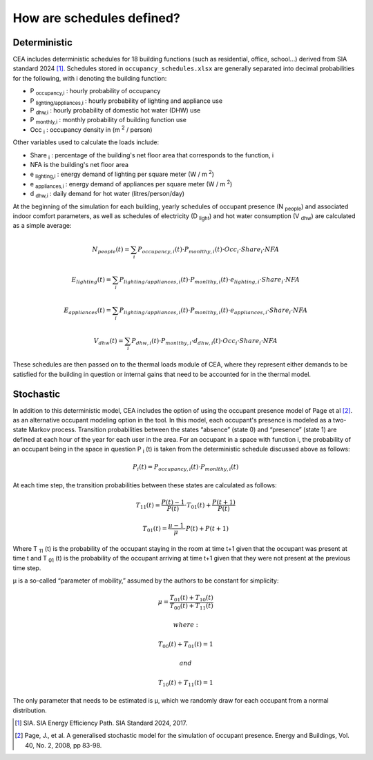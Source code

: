 How are schedules defined?
==========================

Deterministic
^^^^^^^^^^^^^

CEA includes deterministic schedules for 18 building functions (such as residential, office, school...)
derived from SIA standard 2024 [1]_. Schedules stored in ``occupancy_schedules.xlsx`` are generally separated into decimal probabilities for the following,
with i denoting the building function:

- P \ :sub:`occupancy,i` : hourly probability of occupancy
- P \ :sub:`lighting/appliances,i` : hourly probability of lighting and appliance use
- P \ :sub:`dhw,i` : hourly probability of domestic hot water (DHW) use
- P \ :sub:`monthly,i` : monthly probability of building function use
- Occ \ :sub:`i` : occupancy density in (m \ :sup:`2` / person)

Other variables used to calculate the loads include:

- Share \ :sub:`i` : percentage of the building's net floor area that corresponds to the function, i
- NFA is the building's net floor area
- e \ :sub:`lighting,i` : energy demand of lighting per square meter (W / m \ :sup:`2`)
- e \ :sub:`appliances,i` : energy demand of appliances per square meter (W / m \ :sup:`2`)
- d \ :sub:`dhw,i` : daily demand for hot water (litres/person/day)

At the beginning of the simulation for each building, yearly schedules of occupant presence (N \ :sub:`people`) and associated indoor comfort
parameters, as well as schedules of electricity (D \ :sub:`light`) and hot water consumption (V \ :sub:`dhw`) are calculated as a simple
average:

.. math::
    N_{people}(t)= \sum_i{P_{occupancy,i}(t)\cdot{P_{monlthy,i}(t)\cdot{Occ_i}\cdot{Share_i}\cdot{NFA}}}

    E_{lighting}(t)= \sum_i{P_{lighting/appliances,i}(t)\cdot{P_{monlthy,i}(t)\cdot{e_{lighting,i}}\cdot{Share_i}\cdot{NFA}}}

    E_{appliances}(t)= \sum_i{P_{lighting/appliances,i}(t)\cdot{P_{monlthy,i}(t)\cdot{e_{appliances,i}}\cdot{Share_i}\cdot{NFA}}}

    V_{dhw}(t)= \sum_i{P_{dhw,i}(t)\cdot{P_{monlthy,i}\cdot{d_{dhw,i}}(t)\cdot{Occ_i}\cdot{Share_i}\cdot{NFA}}}

These schedules are then passed on to the thermal loads module of CEA, where they represent either demands to be satisfied for the building
in question or internal gains that need to be accounted for in the thermal model.

.. image:: deterministic_flow.png
    :align: center


Stochastic
^^^^^^^^^^

In addition to this deterministic model, CEA includes the option of using the occupant presence model
of Page et al [2]_. as an alternative occupant modeling option in the tool. In this model, each occupant's
presence is modeled as a two-state Markov process. Transition probabilities between the states
“absence” (state 0) and “presence” (state 1) are defined at each hour of the year for each user in the
area. For an occupant in a space with function i, the probability of an occupant being in the space in
question P \ :sub:`i` (t) is taken from the deterministic schedule discussed above as follows:

.. math::
    P_i(t)=P_{occupancy,i}(t)\cdot{P_{monlthy,i}(t)}

At each time step, the transition probabilities between these states are calculated as follows:

.. math::
    T_{11}(t) =\frac{P(t)-1}{P(t)}\cdot{T_{01}(t)}+\frac{P(t+1)}{P(t)}

    T_{01}(t) =\frac{\mu-1}{\mu}\cdot{P(t)}+P(t+1)

Where T \ :sub:`11` (t) is the probability of the occupant staying in the room at time t+1 given that the occupant
was present at time t and  T \ :sub:`01` (t) is the probability of the occupant arriving at time t+1 given that they
were not present at the previous time step.

μ is a so-called “parameter of mobility,” assumed by the authors to be constant for simplicity:

.. math::
    \mu = \frac{T_{01}(t)+T_{10}(t)}{T_{00}(t)+T_{11}(t)}

    where:

    T_{00}(t) + T_{01}(t) = 1

    and

    T_{10}(t) + T_{11}(t) = 1

The only parameter that needs to be estimated is μ, which we randomly draw for each occupant from a normal distribution.

.. image:: stochastic_flow.png
    :align: center

.. [1] SIA. SIA Energy Efficiency Path. SIA Standard 2024, 2017.
.. [2] Page, J., et al. A generalised stochastic model for the simulation of occupant presence. Energy and Buildings, Vol. 40, No. 2, 2008, pp 83-98.
